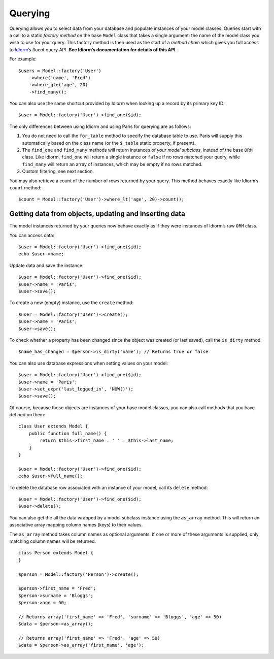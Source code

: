 Querying
========

Querying allows you to select data from your database and populate
instances of your model classes. Queries start with a call to a static
*factory method* on the base ``Model`` class that takes a single
argument: the name of the model class you wish to use for your query.
This factory method is then used as the start of a *method chain* which
gives you full access to `Idiorm`_\ ’s fluent query API. **See Idiorm’s
documentation for details of this API.**

For example:

::

    $users = Model::factory('User')
        ->where('name', 'Fred')
        ->where_gte('age', 20)
        ->find_many();

You can also use the same shortcut provided by Idiorm when looking up a
record by its primary key ID:

::

    $user = Model::factory('User')->find_one($id);

The only differences between using Idiorm and using Paris for querying
are as follows:

1. You do not need to call the ``for_table`` method to specify the
   database table to use. Paris will supply this automatically based on
   the class name (or the ``$_table`` static property, if present).

2. The ``find_one`` and ``find_many`` methods will return instances of
   *your model subclass*, instead of the base ``ORM`` class. Like
   Idiorm, ``find_one`` will return a single instance or ``false`` if no
   rows matched your query, while ``find_many`` will return an array of
   instances, which may be empty if no rows matched.

3. Custom filtering, see next section.

You may also retrieve a count of the number of rows returned by your
query. This method behaves exactly like Idiorm’s ``count`` method:

::

    $count = Model::factory('User')->where_lt('age', 20)->count();

Getting data from objects, updating and inserting data
~~~~~~~~~~~~~~~~~~~~~~~~~~~~~~~~~~~~~~~~~~~~~~~~~~~~~~

The model instances returned by your queries now behave exactly as if
they were instances of Idiorm’s raw ``ORM`` class.

You can access data:

::

    $user = Model::factory('User')->find_one($id);
    echo $user->name;

Update data and save the instance:

::

    $user = Model::factory('User')->find_one($id);
    $user->name = 'Paris';
    $user->save();

To create a new (empty) instance, use the ``create`` method:

::

    $user = Model::factory('User')->create();
    $user->name = 'Paris';
    $user->save();

To check whether a property has been changed since the object was
created (or last saved), call the ``is_dirty`` method:

::

    $name_has_changed = $person->is_dirty('name'); // Returns true or false

You can also use database expressions when setting values on your model:

::

    $user = Model::factory('User')->find_one($id);
    $user->name = 'Paris';
    $user->set_expr('last_logged_in', 'NOW()');
    $user->save();

Of course, because these objects are instances of your base model
classes, you can also call methods that you have defined on them:

::

    class User extends Model {
        public function full_name() {
            return $this->first_name . ' ' . $this->last_name;
        }
    }

    $user = Model::factory('User')->find_one($id);
    echo $user->full_name();

To delete the database row associated with an instance of your model,
call its ``delete`` method:

::

    $user = Model::factory('User')->find_one($id);
    $user->delete();

You can also get the all the data wrapped by a model subclass instance
using the ``as_array`` method. This will return an associative array
mapping column names (keys) to their values.

The ``as_array`` method takes column names as optional arguments. If one
or more of these arguments is supplied, only matching column names will
be returned.

::

    class Person extends Model {
    }

    $person = Model::factory('Person')->create();

    $person->first_name = 'Fred';
    $person->surname = 'Bloggs';
    $person->age = 50;

    // Returns array('first_name' => 'Fred', 'surname' => 'Bloggs', 'age' => 50)
    $data = $person->as_array();

    // Returns array('first_name' => 'Fred', 'age' => 50)
    $data = $person->as_array('first_name', 'age');

.. _Idiorm: http://github.com/j4mie/idiorm/